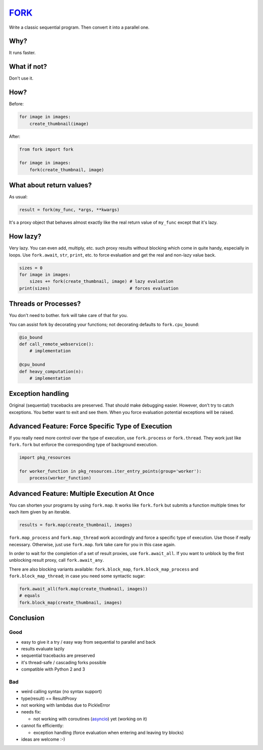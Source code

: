 FORK_
=====

Write a classic sequential program. Then convert it into a parallel one.


Why?
----

It runs faster.


What if not?
------------

Don't use it.


How?
----

Before:

.. code:: python

    for image in images:
        create_thumbnail(image)

After:

.. code:: python

    from fork import fork

    for image in images:
        fork(create_thumbnail, image)


What about return values?
-------------------------

As usual:

.. code:: python

    result = fork(my_func, *args, **kwargs)

It's a proxy object that behaves almost exactly like the real return value of ``my_func`` except that
it's lazy.


How lazy?
---------

Very lazy. You can even add, multiply, etc. such proxy results without blocking which come in
quite handy, especially in loops. Use ``fork.await``, ``str``, ``print``, etc. to force evaluation
and get the real and non-lazy value back.

.. code:: python

    sizes = 0
    for image in images:
        sizes += fork(create_thumbnail, image) # lazy evaluation
    print(sizes)                               # forces evaluation


Threads or Processes?
---------------------

You don't need to bother. fork will take care of that for you.

You can assist fork by decorating your functions; not decorating defaults to ``fork.cpu_bound``:

.. code:: python

    @io_bound
    def call_remote_webservice():
        # implementation

    @cpu_bound
    def heavy_computation(n):
        # implementation


Exception handling
------------------

Original (sequential) tracebacks are preserved. That should make debugging easier.
However, don't try to catch exceptions. You better want to exit and see them.
When you force evaluation potential exceptions will be raised.


Advanced Feature: Force Specific Type of Execution
--------------------------------------------------

If you really need more control over the type of execution, use ``fork.process`` or ``fork.thread``.
They work just like ``fork.fork`` but enforce the corresponding type of background execution.

.. code:: python

    import pkg_resources

    for worker_function in pkg_resources.iter_entry_points(group='worker'):
        process(worker_function)


Advanced Feature: Multiple Execution At Once
--------------------------------------------

You can shorten your programs by using ``fork.map``. It works like ``fork.fork`` but submits
a function multiple times for each item given by an iterable.

.. code:: python

    results = fork.map(create_thumbnail, images)

``fork.map_process`` and ``fork.map_thread`` work accordingly and force a specific type of
execution. Use those if really necessary.
Otherwise, just use ``fork.map``. fork take care for you in this case again.

In order to wait for the completion of a set of result proxies, use ``fork.await_all``. If you want to
unblock by the first unblocking result proxy, call ``fork.await_any``.

There are also blocking variants available: ``fork.block_map``, ``fork.block_map_process`` and
``fork.block_map_thread``; in case you need some syntactic sugar:

.. code:: python

    fork.await_all(fork.map(create_thumbnail, images))
    # equals
    fork.block_map(create_thumbnail, images)


Conclusion
----------

Good
****

- easy to give it a try / easy way from sequential to parallel and back
- results evaluate lazily
- sequential tracebacks are preserved
- it's thread-safe / cascading forks possible
- compatible with Python 2 and 3

Bad
***

- weird calling syntax (no syntax support)
- type(result) == ResultProxy
- not working with lambdas due to PickleError
- needs fix:

  - not working with coroutines (asyncio_) yet (working on it)

- cannot fix efficiently:

  - exception handling (force evaluation when entering and leaving try blocks)

- ideas are welcome :-)


.. _FORK: https://pypi.python.org/pypi/xfork
.. _asyncio: https://docs.python.org/3/library/asyncio.html
